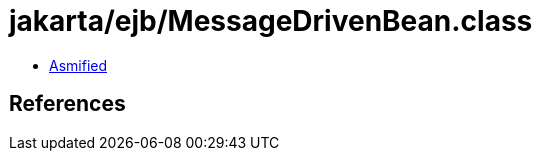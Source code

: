 = jakarta/ejb/MessageDrivenBean.class

 - link:MessageDrivenBean-asmified.java[Asmified]

== References

